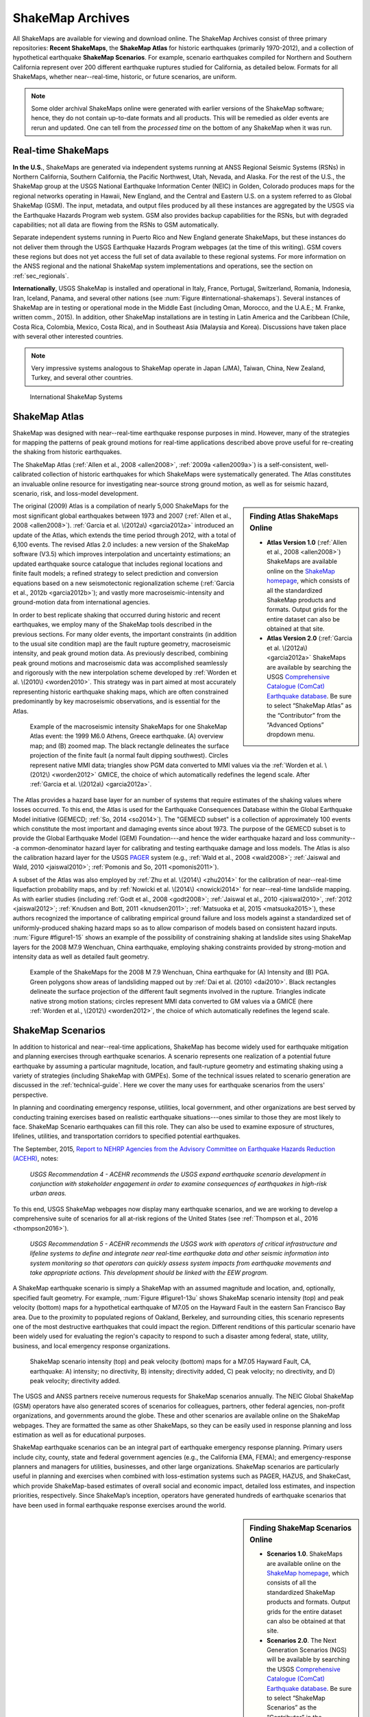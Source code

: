 .. _sec_shakemap-archives:

=================================
ShakeMap Archives
=================================
All ShakeMaps are available for viewing and download online. The ShakeMap
Archives consist of three primary repositories: **Recent ShakeMaps**, the
**ShakeMap Atlas** for historic earthquakes (primarily 1970-2012), and a
collection of hypothetical earthquake **ShakeMap Scenarios**. For example,
scenario earthquakes compiled for Northern and Southern California represent
over 200 different earthquake ruptures studied for California, as detailed
below. Formats for all ShakeMaps, whether near--real-time, historic, or 
future scenarios, are uniform.

.. note::
   Some older archival ShakeMaps
   online were generated with earlier versions of the ShakeMap
   software; hence, they do not contain up-to-date formats and all
   products. This will be remedied as older events are rerun and
   updated. One can tell from the *processed time* on the bottom of
   any ShakeMap when it was run. 

Real-time ShakeMaps
---------------------------------------------------
**In the U.S.**, ShakeMaps are generated via independent systems running at ANSS
Regional Seismic Systems (RSNs) in Northern California, Southern California, the
Pacific Northwest, Utah, Nevada, and Alaska. For the rest of the U.S., the
ShakeMap group at the USGS National Earthquake Information Center (NEIC) in Golden, Colorado
produces maps for the regional networks operating in Hawaii, New England, and
the Central and Eastern U.S. on a system referred to as Global ShakeMap (GSM).
The input, metadata, and output files produced by all these instances are
aggregated by the USGS via the Earthquake Hazards Program web system. GSM also provides
backup capabilities for the RSNs, but with degraded capabilities; not all data
are flowing from the RSNs to GSM automatically.

Separate independent systems running in Puerto Rico and New England generate
ShakeMaps, but these instances do not deliver them through the USGS Earthquake Hazards 
Program webpages (at the time of this writing). GSM covers these regions but
does not yet access the full set of data available to these regional
systems. For more information on the ANSS regional and the national
ShakeMap system implementations and operations, see the section on :ref:`sec_regionals`.

**Internationally**, USGS ShakeMap is installed and operational in Italy,
France, Portugal, Switzerland, Romania, Indonesia, Iran, Iceland,
Panama, and several other nations (see :num:`Figure #international-shakemaps`).
Several instances of ShakeMap are in testing
or operational mode in the Middle East (including Oman, Morocco, and the U.A.E.; M.
Franke, written comm., 2015). In addition, other ShakeMap installations are in
testing in Latin America and the Caribbean (Chile, Costa Rica, Colombia, Mexico,
Costa Rica), and in Southeast Asia (Malaysia and Korea). Discussions have taken
place with several other interested countries.

.. note::
   Very impressive systems analogous to ShakeMap operate in
   Japan (JMA), Taiwan, China, New Zealand, Turkey, and several other countries.


.. _international-shakemaps:

.. figure:: _static/International_shakemaps.*
   :alt: International ShakeMap Systems

   International ShakeMap Systems



ShakeMap Atlas
---------------------------------------------------
ShakeMap was designed with near--real-time earthquake response purposes in mind.
However, many of the strategies for mapping the patterns of peak ground motions for
real-time applications described above prove useful for re-creating the shaking from
historic earthquakes.

The ShakeMap Atlas (:ref:`Allen et al., 2008 <allen2008>`, :ref:`2009a <allen2009a>`) is a self-consistent, well-calibrated
collection of historic earthquakes for which ShakeMaps were systematically generated.
The Atlas constitutes an invaluable online resource for investigating near-source strong
ground motion, as well as for seismic hazard, scenario, risk, and loss-model
development.

.. sidebar:: **Finding Atlas ShakeMaps Online**

 * **Atlas Version 1.0** (:ref:`Allen et al., 2008 <allen2008>`) ShakeMaps are available online on the
   `ShakeMap homepage <http://earthquake.usgs.gov/earthquakes/shakemap/>`_, which consists of all the standardized ShakeMap products and formats. Output grids for the entire dataset can also
   be obtained at that site.
 * **Atlas Version 2.0** (:ref:`Garcia et al. \(2012a\) <garcia2012a>`
   ShakeMaps are available by searching the USGS `Comprehensive Catalogue
   (ComCat) Earthquake database <http://earthquake.usgs.gov/earthquakes/search/>`_. Be sure to select “ShakeMap Atlas” as the “Contributor” from
   the “Advanced Options” dropdown menu.

The original (2009) Atlas is a compilation of nearly 5,000 ShakeMaps for the most
significant global earthquakes between 1973 and 2007 (:ref:`Allen et al., 2008 <allen2008>`).
:ref:`Garcia et al. \(2012a\) <garcia2012a>` introduced an update of the Atlas, which extends the time period through 2012,
with a total of 6,100 events. The revised Atlas 2.0 includes: a new version of the
ShakeMap software (V3.5) which improves interpolation and uncertainty estimations; 
an updated earthquake source catalogue that includes regional locations and finite fault
models; a refined strategy to select prediction and conversion equations based on a
new seismotectonic regionalization scheme (:ref:`Garcia et al., 2012b <garcia2012b>`); and vastly more
macroseismic-intensity and ground-motion data from international agencies.

In order to best replicate shaking that occurred during historic and recent earthquakes, we
employ many of the ShakeMap tools described in the previous sections. For many older
events, the important constraints (in addition to the usual site condition map) are the
fault rupture geometry, macroseismic intensity, and peak ground motion data. As
previously described, combining peak ground motions and macroseismic data was accomplished seamlessly
and rigorously with the new interpolation scheme developed by
:ref:`Worden et al. \(2010\) <worden2010>`. This strategy was in part aimed at most accurately representing
historic earthquake shaking maps, which are often constrained predominantly by key
macroseismic observations, and is essential for the Atlas.

.. _figure1-14:

.. figure:: _static/Figure_1_14.*

   Example of the macroseismic intensity ShakeMaps for one ShakeMap Atlas event:
   the 1999 M6.0 Athens, Greece earthquake. (A) overview map; and (B) zoomed map. The black
   rectangle delineates the surface projection of the finite fault (a normal fault dipping southwest).
   Circles represent native MMI data; triangles show PGM data converted to MMI values via the :ref:`Worden et al.
   \(2012\) <worden2012>` GMICE, the choice of which automatically redefines the legend scale.
   After :ref:`Garcia et al. \(2012a\) <garcia2012a>`.

The Atlas provides a hazard base layer for an number of systems that require estimates of the shaking values where losses occurred.
To this end, the Atlas is used for the Earthquake Consequences Database within the Global Earthquake
Model initiative (GEMECD; :ref:`So, 2014 <so2014>`).
The "GEMECD subset" is a collection of approximately 100 events which constitute
the most important and damaging
events since about 1973. The purpose of the GEMECD subset is to provide the
Global
Earthquake Model (GEM) Foundation---and hence the wider earthquake hazard and
loss community---a common-denominator hazard layer
for calibrating and testing earthquake damage and loss models. The Atlas is also
the calibration hazard layer for the USGS
`PAGER <http://earthquake.usgs.gov/research/pager/>`_ system  (e.g., :ref:`Wald et
al., 2008 <wald2008>`; :ref:`Jaiswal and Wald, 2010 <jaiswal2010>`; :ref:`Pomonis and So, 2011
<pomonis2011>`).

A subset of the Atlas was also employed by :ref:`Zhu et al. \(2014\) <zhu2014>`
for the calibration of near--real-time 
liquefaction probability maps, and by :ref:`Nowicki et al. \(2014\)
<nowicki2014>` for near--real-time
landslide mapping. As with earlier studies (including :ref:`Godt et al., 2008
<godt2008>`; :ref:`Jaiswal et al.,
2010 <jaiswal2010>`, :ref:`2012 <jaiswal2012>`; :ref:`Knudsen and Bott, 2011 <knudsen2011>`; :ref:`Matsuoka et al, 2015 <matsuoka2015>`), these authors recognized the
importance of calibrating empirical ground failure and loss models against a
standardized
set of uniformly-produced shaking hazard maps so as to allow comparison of
models
based on consistent hazard inputs. :num:`Figure #figure1-15` shows an example of
the possibility of
constraining shaking at landslide sites using ShakeMap layers for the 2008 M7.9
Wenchuan, China earthquake, employing shaking constraints provided by strong-motion
and intensity data as well as detailed fault geometry.

.. _figure1-15:

.. figure:: _static/Figure_1_15.*

   Example of the ShakeMaps for the 2008 M 7.9 Wenchuan, China earthquake for (A)
   Intensity and (B) PGA. Green polygons show areas of landsliding mapped out by :ref:`Dai et al.
   (2010) <dai2010>`. Black rectangles delineate the surface projection of the different fault segments involved
   in the rupture. Triangles indicate native strong motion stations; circles represent MMI data converted to GM
   values via a GMICE (here :ref:`Worden et al., \(2012\) <worden2012>`, the choice of which automatically redefines the
   legend scale.

.. _sec_scenarios:

ShakeMap Scenarios
-----------------------------------
In addition to historical and near--real-time applications, ShakeMap has become widely
used for earthquake mitigation and planning exercises through earthquake scenarios.
A scenario represents one realization of a potential future earthquake by assuming a
particular magnitude, location, and fault-rupture geometry and estimating shaking using a
variety of strategies (including ShakeMap with GMPEs).
Some of the technical issues related to scenario generation are discussed in the :ref:`technical-guide`.
Here we cover the many uses for earthquake scenarios from the users' perspective.

In planning and coordinating emergency response, utilities, local government, and other
organizations are best served by conducting training exercises based on realistic
earthquake situations---ones similar to those they are most likely to face. ShakeMap
Scenario earthquakes can fill this role. They can also be used to examine
exposure of structures, lifelines, utilities, and transportation corridors to specified
potential earthquakes.

The September, 2015, `Report to NEHRP Agencies from the Advisory Committee on
Earthquake Hazards Reduction (ACEHR) <http://nehrp.gov/pdf/2015ACEHRReportFinal.pdf>`_,
notes:

    *USGS Recommendation 4 - ACEHR recommends the USGS expand earthquake scenario
    development in conjunction with stakeholder engagement in order to examine
    consequences of earthquakes in high-risk urban areas.*

To this end, USGS ShakeMap webpages now display many earthquake scenarios, and
we are working to develop a comprehensive suite of scenarios for all at-risk
regions of the United States (see :ref:`Thompson et al., 2016
<thompson2016>`). 

    *USGS Recommendation 5 - ACEHR recommends the USGS work with operators of 
    critical infrastructure and lifeline systems to define and integrate
    near real-time earthquake data and other seismic information into
    system monitoring so that operators can quickly assess system
    impacts from earthquake movements
    and take appropriate actions.  This development should be linked
    with the EEW program.*

A ShakeMap earthquake scenario is simply a ShakeMap with an assumed magnitude and
location, and, optionally, specified fault geometry. For example, :num:`Figure #figure1-13u` shows
ShakeMap scenario intensity (top) and peak velocity (bottom) maps for a hypothetical
earthquake of M7.05 on the Hayward Fault in the eastern San Francisco Bay area. Due to
the proximity to populated regions of Oakland, Berkeley, and surrounding cities, this
scenario represents one of the most destructive earthquakes that could impact the region.
Different renditions of this particular scenario have been widely used for evaluating the
region's capacity to respond to such a disaster among federal, state, utility, business, and
local emergency response organizations.

.. _figure1-13u:

.. figure:: _static/Figure_1_13.*

   ShakeMap scenario intensity (top) and peak velocity (bottom) maps for a M7.05
   Hayward Fault, CA, earthquake: A) intensity; no directivity, B) intensity; directivity added, C)
   peak velocity; no directivity, and D) peak velocity; directivity added.

The USGS and ANSS partners receive numerous requests for ShakeMap scenarios
annually. The NEIC Global ShakeMap (GSM) operators have also generated scores
of scenarios for colleagues, partners, other federal agencies, non-profit organizations,
and governments around the globe. These and other scenarios are available online
on the ShakeMap webpages. They are formatted the same as other ShakeMaps, so they
can be easily used in response planning and loss estimation as well as for educational
purposes.

ShakeMap earthquake scenarios can be an integral part of earthquake emergency
response planning.
Primary users include city, county, state and
federal government agencies (e.g., the California EMA, FEMA); and
emergency-response planners and managers for utilities, businesses, and other
large organizations.
ShakeMap scenarios are particularly useful in planning and
exercises when combined with loss-estimation systems such as PAGER, HAZUS, and
ShakeCast, which provide ShakeMap-based estimates of overall social and economic
impact, detailed loss estimates, and inspection priorities, respectively. Since
ShakeMap’s inception, operators have generated hundreds of earthquake
scenarios that have been used in formal earthquake response exercises around the
world.

.. sidebar:: **Finding ShakeMap Scenarios Online**

 * **Scenarios 1.0**. ShakeMaps are available online on the
   `ShakeMap homepage <http://earthquake.usgs.gov/earthquakes/shakemap/>`_, which
   consists of all the standardized ShakeMap products and formats.
   Output grids for the entire dataset can also be obtained at that site.
 * **Scenarios 2.0**. The Next Generation Scenarios (NGS) will be available by
   searching the USGS `Comprehensive Catalogue
   (ComCat) Earthquake database <http://earthquake.usgs.gov/earthquakes/search/>`_. Be sure
   to select “ShakeMap Scenarios”
   as the “Contributor” in the “Advanced Options” dropdown menu. The
   available catalogues of scenarios will change over time.


Generating Earthquake Scenarios
^^^^^^^^^^^^^^^^^^^^^^^^^^^^^^^^^^^^^^^^^^^^^^
Given a selected event, we have developed tools to make it relatively easy to generate a
ShakeMap earthquake scenario. All that is required is to assume a particular fault or fault
segment will (or did) rupture over a certain length and with a chosen magnitude, and to
generate a file describing the fault geometry and another describing the magnitude and
hypocenter of the ostensible earthquake (see the :ref:`software-guide` for details). ShakeMap
can then estimate the ground shaking at all locations over a chosen area surrounding the
fault and produce a full suite of data products just as if the event were a real earthquake.
Ground motions are usually estimated using GMPEs to compute peak ground motions on
rock conditions; however, the operator may also supply ground-motion estimates from
external programs in the form of GMT grid files. As described in :ref:`amplify_ground_motions`,
ShakeMap corrects the amplitudes based on the local site soil conditions unless
configured otherwise.

At present, ground motions are estimated using empirical attenuation
relationships (though we can use gridded ground-motion estimates from other
sources for those who wish to provide them). We then correct the amplitudes
based on the local site soil conditions (Vs30) as we do in the general ShakeMap
interpolation scheme.  Fault finiteness is included explicitly, basin depth can
be incorporated where appropriate, and source directivity is included via the
relationships developed by :ref:`Rowshandel \(2010\) <rowshandel2010>`.  Depending on the level of
complexity needed for the scenario, event-specific factors, such as variable
slip distribution, could also be incorporated in the amplitude estimates fed to
ShakeMap.

In most cases, we do not consider the direction of rupture, nor do we modify the peak
motions by a directivity term. Fault geometries are specified with a fault file that
represents the fault planar segments. With this approach, the location of
the earthquake hypocenter does not have any effect on the resulting ground-motions; only
the location and dimensions of the fault matter. If we were to add directivity to the
calculations, then different choices of hypocentral location could result in significantly
different motions for the same magnitude earthquake and fault segment.

Rather, our approach is to generally show the average effect because it is difficult to justify a
particular choice of hypocenter or to show the results for every possible hypocentral
location. Our empirical predictive approach also only gives median peak--ground-motion
values, so it does not account for all the expected variability in motions, only the
aforementioned site amplification variations. Actual ground motions show significant
variability for a given distance, magnitude, and site condition and, hence, the scenario
ground-motions are more uniform than would be expected for a real earthquake.  
2D and 3D wave propagation, path effects (such as
basin edge amplification and focusing), differences in motions among earthquakes of the
same magnitude, and complex site effects are not accounted for with our methodology.
For scenarios in which we wish to explore directivity explicitly, ShakeMap includes a
tool based on :ref:`Rowshandel \(2010\) <rowshandel2010>` as shown in
:num:`Figure #figure1-13u` and described in :ref:`sec_directivity`. We
are also exploring delivery of scenarios with multiple realizations of
spatial variability (see :ref:`future-directions` and :ref:`Verros et al. \(2016\) <verros2016>`.

In terms of generating scenarios with the ShakeMap system, a number of specific
considerations and a number of configuration changes are made for scenario events as
opposed to actual events triggered by the network.  For example, after generating a
scenario for a major but hypothetical event, obviously one does not want to automatically
deliver the files to customers who are expecting real events.  To avoid these sorts of
errors, the *Event ID*s for all scenarios are tagged with the suffix *_se*. Such events are
recognized by the processing and delivery software, which is configured to handle the
scenarios as special cases. Scenarios are also given their own separate space on the 
webpages. The scenario earthquake ground-motion maps are identical to those made for real earthquakes, with one exception: ShakeMap scenarios are labeled with the word “SCENARIO” prominently displayed to avoid potential confusion with real earthquake occurrences.

See the :ref:`software-guide` for additional information on generating earthquake scenarios.

.. Scenarios can also be used as a planning tool to identify shortcomings in the existing seismic networks to clarify
   where instrumentation should be focused. [TBS]

.. Scenarios for Testing ShakeMap Operations and Seismic Network Station Coverage
.. ^^^^^^^^^^^^^^^^^^^^^^^^^^^^^^^^^^^^^^^^^^^^^^^^^^^^^^^^^^^^^^^^^^^^^^^^^^^^^^^^^^^^^^^^^^^^
..
.. A very useful benefit of scenario generation is the added familiarity for those responsible
.. for ShakeMap operations.  Through the generation of many large events, a number of the
.. ShakeMap configurations are adjusted and refined, allowing more automated response to
.. real earthquakes. Again, this is one of the fundamental goals in creating scenarios:
.. planning for and being prepared for infrequent-but-damaging earthquakes where timely
.. and suitable response is demanded.
..
.. Another use of scenarios is to evaluate a network's resolution under ideal (and less than
.. ideal) circumstances. ShakeMap can compute amplitudes at a given set of stations (which
.. may be a network's current deployment, a subset of the current deployment to test the
.. effect of network dropouts, or a prospective deployment), which we call the "forward"
.. calculation. By running a scenario with a given set of stations, an input file is created.
.. The scenario can then be run again, using this set of stations as input, but removing the
.. finite fault file. The resulting map is what a likely first-pass ShakeMap of the real event
.. would look like. This map can be compared with the one from the full calculation using
.. the finite fault to determine how well the network recovers the ground motion
.. distribution using only the network's stations.
..
.. Figure X shows a comparison of a Southern California scenario and the forward-modeled
.. map using the current SCSN station distribution.

Standardizing Earthquake Scenarios
^^^^^^^^^^^^^^^^^^^^^^^^^^^^^^^^^^^^^^^^^^^^^^^^^^^^^^^
The USGS has evaluated the probabilistic hazard from active faults in
the U.S. for the `National Seismic Hazard Mapping Project <http://earthquake.usgs.gov/hazards/>`_.
From these maps it is
possible to prioritize the best scenario earthquakes to be used in planning exercises by
considering the most likely candidate earthquake fault first, followed by the next likely,
and so on. Such an analysis is easily accomplished by hazard disaggregation, in which the
contributions of individual earthquakes to the total seismic hazard, their probability of
occurrence, and the severity of the ground-motions are ranked.  Using the individual
disaggregated components of these hazard maps, a user can select the appropriate
scenarios given their location, regional extent, and specific planning requirements.

ShakeMap operators are in the process (early 2016; see :ref:`Thompson et al., 2016
<thompson2016>`) of developing a full suite of
scenario ShakeMaps from the disaggregated U.S. National Seismic Hazard Map event
catalog produced by :ref:`Petersen et al. \(2014\) <petersen2014>`. By disaggregating these hazard maps, we will
be able to produce scenarios for a substantial number of the potential significant earthquakes
in the United States. It is hoped that these scenarios will satisfy most of
the requests that ShakeMap operators typically receive, and the need for ad
hoc scenarios will be minimized. Each regional seismic network will be ultimately
responsible for producing the scenarios for their region using their local ShakeMap
configuration and the fault and magnitude information provided from the hazard maps.
For areas outside of the regional networks, we will use the Global ShakeMap system to
produce the scenarios. International ShakeMap operators may be able to follow a similar
disaggregation of their own seismic hazard maps to generate a suite of scenarios.

After a suite of standardized ShakeMap scenarios is developed for a region or
a state, the ShakeMaps can be processed through HAZUS-MH, FEMA's loss and risk estimation software, to
develop associated damage estimates and other loss information products.
Both Utah and Washington State officials have worked with USGS, FEMA,
and other collaborators to produce online collections for scenario exercises and mitigation efforts,
shown in :num:`Figure #shakemap-hazus-utah` and :num:`Figure #shakemap-hazus-washington`, respectively. 

.. _shakemap-hazus-utah:

.. figure:: _static/ShakeMap-HAZUS_Utah.*
   :alt: Utah State Scenario Collection.

   State of Utah using ShakeMap-based earthquake scenario collection. More details can be found online
   at the `FEMA <https://www.fema.gov/media-library/assets/documents/16125>`_
   and `ShakeOut.org <http://www.shakeout.org/utah/scenarios/>`_ Web sites.

.. _shakemap-hazus-washington:

.. figure:: _static/ShakeMap-HAZUS_Washington.*
   :alt: State of Washington Scenario Collection.

   Washington State ShakeMap-based earthquake scenario collection. More details can be found online
   at the `Washington State (DNR) <https://fortress.wa.gov/dnr/seismicscenarios/>`_ Web site.

.. _shakemap-hazus-railways:

.. figure:: _static/ShakeMap-Washington_railways.*
   :alt: Washington Scenario with Railway impact.

   Washington State ShakeMap-based earthquake scenario collection.
   The selected layer (left) shows railways. 

:num:`Figure #shakemap-hazus-railways` provides an example Washington
State ShakeMap-based M9.0 Cascadia earthquake scenario.
More details can be found online at the
`Washington State (DNR) <https://fortress.wa.gov/dnr/seismicscenarios/>`_ Web site.

  
.. EERI 
.. Scenarios for Evaluating Earthquake Early Warning Timing
.. ^^^^^^^^^^^^^^^^^^^^^^^^^^^^^^^^^^^^^^^^^^^^^^^^^^^^^^^^^^^^^^^^^^^^^^^^^^^^^^^^^^^^^^^^^^^^
.. :ref:`Allen et al. \(2006\) <allen2006>` makes clever use of a
.. suite of scenarios for the San Francisco Bay Area
.. developed by the Northern California ShakeMap operators. The ShakeMap scenarios
.. constitute those given significant likelihoods of occurrence over the next 30 years by the
.. Working Group on California Earthquake Probabilities (:ref:`WGCEP, 2003 <wgcep2003>`). Allen used the
.. ShakeMap shaking intensities, the rupture likelihoods, and the potential warning times for
.. each event to determine the probability of receiving a range of warning times at particular
.. sites within the Bay area for specific thresholds of intensities.

.. Allen's conclusion based on these statistics were that an Earthquake Early Warning
.. system could provide warning to at least some of the affected population in a damaging
.. earthquake. This strategy could be applied in other regions where Earthquake Early
.. Warning systems are being contemplated given a suite of ShakeMap scenarios and their
.. likelihoods.

